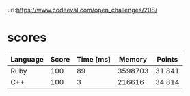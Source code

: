url:https://www.codeeval.com/open_challenges/208/
* scores
| Language | Score | Time [ms] |  Memory | Points |
|----------+-------+-----------+---------+--------|
| Ruby     |   100 |        89 | 3598703 | 31.841 |
| C++      |   100 |         3 |  216616 | 34.814 |
